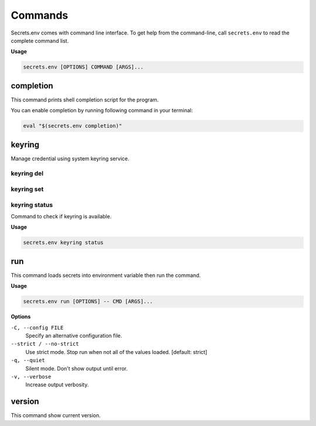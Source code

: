 Commands
--------

Secrets.env comes with command line interface.
To get help from the command-line, call ``secrets.env`` to read the complete command list.

**Usage**

.. code-block:: bash

   secrets.env [OPTIONS] COMMAND [ARGS]...


completion
==========

This command prints shell completion script for the program.

You can enable completion by running following command in your terminal:

.. code-block:: bash

   eval "$(secrets.env completion)"


keyring
=======

Manage credential using system keyring service.

keyring del
+++++++++++

keyring set
+++++++++++


keyring status
++++++++++++++

Command to check if keyring is available.

**Usage**

.. code-block:: bash

    secrets.env keyring status


run
===

This command loads secrets into environment variable then run the command.

**Usage**

.. code-block:: bash

   secrets.env run [OPTIONS] -- CMD [ARGS]...

**Options**

``-C, --config FILE``
   Specify an alternative configuration file.

``--strict / --no-strict``
   Use strict mode. Stop run when not all of the values loaded.  [default: strict]

``-q, --quiet``
   Silent mode. Don't show output until error.

``-v, --verbose``
   Increase output verbosity.


version
=======

This command show current version.
